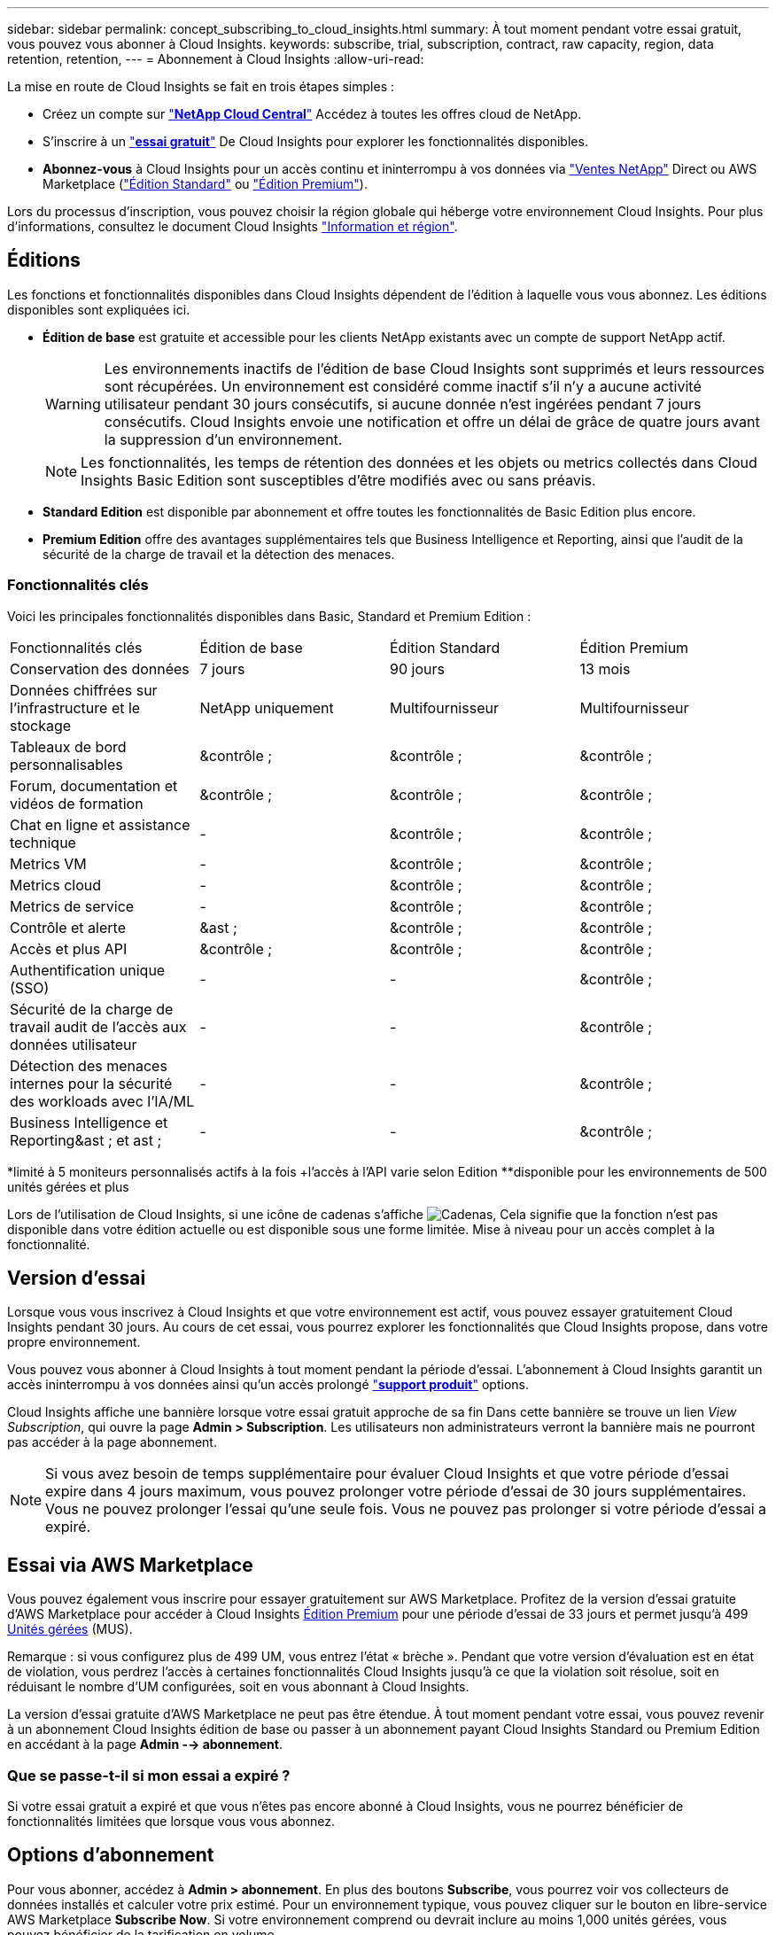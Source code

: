 ---
sidebar: sidebar 
permalink: concept_subscribing_to_cloud_insights.html 
summary: À tout moment pendant votre essai gratuit, vous pouvez vous abonner à Cloud Insights. 
keywords: subscribe, trial, subscription, contract, raw capacity, region, data retention, retention, 
---
= Abonnement à Cloud Insights
:allow-uri-read: 


La mise en route de Cloud Insights se fait en trois étapes simples :

* Créez un compte sur link:https://cloud.netapp.com/["*NetApp Cloud Central*"] Accédez à toutes les offres cloud de NetApp.
* S'inscrire à un link:https://cloud.netapp.com/cloud-insights["*essai gratuit*"] De Cloud Insights pour explorer les fonctionnalités disponibles.
* *Abonnez-vous* à Cloud Insights pour un accès continu et ininterrompu à vos données via link:https://www.netapp.com/us/forms/sales-inquiry/cloud-insights-sales-inquiries.aspx["Ventes NetApp"] Direct ou AWS Marketplace (link:https://aws.amazon.com/marketplace/pp/B07HM8QQGY["Édition Standard"] ou link:https://aws.amazon.com/marketplace/pp/prodview-pbc3h2mkgaqxe["Édition Premium"]).


Lors du processus d'inscription, vous pouvez choisir la région globale qui héberge votre environnement Cloud Insights. Pour plus d'informations, consultez le document Cloud Insights link:security_information_and_region.html["Information et région"].



== Éditions

Les fonctions et fonctionnalités disponibles dans Cloud Insights dépendent de l'édition à laquelle vous vous abonnez. Les éditions disponibles sont expliquées ici.

* *Édition de base* est gratuite et accessible pour les clients NetApp existants avec un compte de support NetApp actif.
+

WARNING: Les environnements inactifs de l'édition de base Cloud Insights sont supprimés et leurs ressources sont récupérées. Un environnement est considéré comme inactif s'il n'y a aucune activité utilisateur pendant 30 jours consécutifs, si aucune donnée n'est ingérées pendant 7 jours consécutifs. Cloud Insights envoie une notification et offre un délai de grâce de quatre jours avant la suppression d'un environnement.

+

NOTE: Les fonctionnalités, les temps de rétention des données et les objets ou metrics collectés dans Cloud Insights Basic Edition sont susceptibles d'être modifiés avec ou sans préavis.

* *Standard Edition* est disponible par abonnement et offre toutes les fonctionnalités de Basic Edition plus encore.
* *Premium Edition* offre des avantages supplémentaires tels que Business Intelligence et Reporting, ainsi que l'audit de la sécurité de la charge de travail et la détection des menaces.




=== Fonctionnalités clés

Voici les principales fonctionnalités disponibles dans Basic, Standard et Premium Edition :

[cols=".<,.^,.^,.^"]
|===


| Fonctionnalités clés | Édition de base | Édition Standard | Édition Premium 


| Conservation des données | 7 jours | 90 jours | 13 mois 


| Données chiffrées sur l'infrastructure et le stockage | NetApp uniquement | Multifournisseur | Multifournisseur 


| Tableaux de bord personnalisables | &contrôle ; | &contrôle ; | &contrôle ; 


| Forum, documentation et vidéos de formation | &contrôle ; | &contrôle ; | &contrôle ; 


| Chat en ligne et assistance technique | - | &contrôle ; | &contrôle ; 


| Metrics VM | - | &contrôle ; | &contrôle ; 


| Metrics cloud | - | &contrôle ; | &contrôle ; 


| Metrics de service | - | &contrôle ; | &contrôle ; 


| Contrôle et alerte | &ast ; | &contrôle ; | &contrôle ; 


| Accès et plus API | &contrôle ; | &contrôle ; | &contrôle ; 


| Authentification unique (SSO) | - | - | &contrôle ; 


| Sécurité de la charge de travail audit de l'accès aux données utilisateur | - | - | &contrôle ; 


| Détection des menaces internes pour la sécurité des workloads avec l'IA/ML | - | - | &contrôle ; 


| Business Intelligence et Reporting&ast ; et ast ; | - | - | &contrôle ; 
|===
&ast;limité à 5 moniteurs personnalisés actifs à la fois &plus;l'accès à l'API varie selon Edition &ast;&ast;disponible pour les environnements de 500 unités gérées et plus

Lors de l'utilisation de Cloud Insights, si une icône de cadenas s'affiche image:padlock.png["Cadenas"], Cela signifie que la fonction n'est pas disponible dans votre édition actuelle ou est disponible sous une forme limitée. Mise à niveau pour un accès complet à la fonctionnalité.



== Version d'essai

Lorsque vous vous inscrivez à Cloud Insights et que votre environnement est actif, vous pouvez essayer gratuitement Cloud Insights pendant 30 jours. Au cours de cet essai, vous pourrez explorer les fonctionnalités que Cloud Insights propose, dans votre propre environnement.

Vous pouvez vous abonner à Cloud Insights à tout moment pendant la période d'essai. L'abonnement à Cloud Insights garantit un accès ininterrompu à vos données ainsi qu'un accès prolongé link:https://docs.netapp.com/us-en/cloudinsights/concept_requesting_support.html["*support produit*"] options.

Cloud Insights affiche une bannière lorsque votre essai gratuit approche de sa fin Dans cette bannière se trouve un lien _View Subscription_, qui ouvre la page *Admin > Subscription*. Les utilisateurs non administrateurs verront la bannière mais ne pourront pas accéder à la page abonnement.


NOTE: Si vous avez besoin de temps supplémentaire pour évaluer Cloud Insights et que votre période d'essai expire dans 4 jours maximum, vous pouvez prolonger votre période d'essai de 30 jours supplémentaires. Vous ne pouvez prolonger l'essai qu'une seule fois. Vous ne pouvez pas prolonger si votre période d'essai a expiré.



== Essai via AWS Marketplace

Vous pouvez également vous inscrire pour essayer gratuitement sur AWS Marketplace. Profitez de la version d'essai gratuite d'AWS Marketplace pour accéder à Cloud Insights <<editions,Édition Premium>> pour une période d'essai de 33 jours et permet jusqu'à 499 <<pricing,Unités gérées>> (MUS).

Remarque : si vous configurez plus de 499 UM, vous entrez l'état « brèche ». Pendant que votre version d'évaluation est en état de violation, vous perdrez l'accès à certaines fonctionnalités Cloud Insights jusqu'à ce que la violation soit résolue, soit en réduisant le nombre d'UM configurées, soit en vous abonnant à Cloud Insights.

La version d'essai gratuite d'AWS Marketplace ne peut pas être étendue. À tout moment pendant votre essai, vous pouvez revenir à un abonnement Cloud Insights édition de base ou passer à un abonnement payant Cloud Insights Standard ou Premium Edition en accédant à la page *Admin --> abonnement*.



=== Que se passe-t-il si mon essai a expiré ?

Si votre essai gratuit a expiré et que vous n'êtes pas encore abonné à Cloud Insights, vous ne pourrez bénéficier de fonctionnalités limitées que lorsque vous vous abonnez.



== Options d'abonnement

Pour vous abonner, accédez à *Admin > abonnement*. En plus des boutons *Subscribe*, vous pourrez voir vos collecteurs de données installés et calculer votre prix estimé. Pour un environnement typique, vous pouvez cliquer sur le bouton en libre-service AWS Marketplace *Subscribe Now*. Si votre environnement comprend ou devrait inclure au moins 1,000 unités gérées, vous pouvez bénéficier de la tarification en volume.

image:SubscriptionCompareTable-2.png["Options d'abonnement"]



=== Tarifs

Le prix de Cloud Insights est conforme à *unité gérée*. L'utilisation de vos unités gérées est calculée en fonction du nombre de *hôtes ou machines virtuelles* et de la quantité de *capacité non formatée* gérée dans votre environnement d'infrastructure.

* 1 unité gérée = 2 hôtes (toute machine virtuelle ou physique)
* 1 unité gérée = 4 Tio de capacité non formatée des disques physiques ou virtuels


Notez que les collecteurs de données suivants sont dosés à un taux de Tio brut différent de l'unité gérée. Chaque 40 Tio de capacité non formatée sur ces collecteurs de données est facturé comme une unité gérée (UM) :

* Dell EMC ECS
* Plate-forme de contenu Hitachi
* IBM Cleversafe
* NetApp StorageGRID


Si votre environnement inclut ou prévoit d'inclure au moins 1,000 unités gérées, vous pouvez bénéficier de *Volume Pricing* et vous devrez contacter les équipes commerciales NetApp pour vous abonner. Voir <<how-do-i-subscribe,ci-dessous>> pour en savoir plus.



=== Estimer le coût de votre abonnement

Le calculateur d'abonnement vous donne une estimation du coût mensuel Cloud Insights de la liste en fonction du nombre d'hôtes et de la quantité de capacité non formatée signalée par vos collecteurs de données. Les valeurs actuelles sont préremplies dans les champs _hosts_ et _Unformated Capacity_. Vous pouvez entrer différentes valeurs pour vous aider à planifier une croissance future estimée.

Le coût estimé de votre liste de prix sera modifié en fonction de la durée de votre abonnement.


NOTE: La calculatrice est destinée uniquement à l'estimation. Votre prix exact sera défini lorsque vous vous abonnez.



== Comment s'inscrire ?

Si le nombre de vos unités gérées est inférieur à 1,000, vous pouvez vous inscrire via les équipes commerciales NetApp ou <<self-subscribe-via-aws-marketplace,s'abonner vous-même>> Via AWS Marketplace.



=== Abonnez-vous via NetApp Sales Direct

Si le nombre d'unités gérées attendu est de 1,000 ou plus, cliquez sur le link:https://www.netapp.com/us/forms/sales-inquiry/cloud-insights-sales-inquiries.aspx["*Contactez-nous*"] Pour vous inscrire via l'équipe de vente NetApp.

Vous devez fournir votre numéro de série Cloud Insights * à votre ingénieur commercial NetApp afin que votre abonnement payant puisse s'appliquer à votre environnement Cloud Insights. Le numéro de série identifie de manière unique votre environnement d'essai Cloud Insights et se trouve sur la page *Admin > abonnement*.



=== Vous pouvez vous inscrire via AWS Marketplace


NOTE: Vous devez être propriétaire ou administrateur de compte pour appliquer un abonnement AWS Marketplace à votre compte d'essai Cloud Insights existant. Vous devez également disposer d'un compte Amazon Web Services (AWS).

Cliquez sur le bouton *s'abonner maintenant* pour ouvrir le AWS link:https://aws.amazon.com/marketplace/pp/B07HM8QQGY["Cloud Insights"] page d'abonnement, où vous pouvez compléter votre abonnement. Notez que les valeurs saisies dans le calculateur ne sont pas renseignées dans la page d'abonnement AWS ; vous devez entrer le nombre total d'unités gérées sur cette page.

Après avoir saisi le nombre total d'unités gérées et choisi soit 12 mois, soit 36 mois, cliquez sur *configurer votre compte* pour terminer le processus d'abonnement.

Une fois le processus d'abonnement AWS terminé, vous serez redirigé vers votre environnement Cloud Insights. Si l'environnement n'est plus actif (par exemple, vous êtes déconnecté), vous serez redirigé vers la page de connexion de Cloud Central. Lorsque vous vous connectez de nouveau à Cloud Insights, votre abonnement sera actif.


NOTE: Après avoir cliqué sur *configurer votre compte* sur la page AWS Marketplace, vous devez terminer le processus d'abonnement AWS en une heure. Si vous ne le terminez pas dans l'heure, vous devrez cliquer de nouveau sur *configurer votre compte* pour terminer le processus.

En cas de problème et si le processus d'abonnement ne s'effectue pas correctement, la bannière « version d'évaluation » s'affiche toujours lorsque vous vous connectez à votre environnement. Dans ce cas, vous pouvez accéder à *Admin > abonnement* et répéter le processus d'abonnement.



== Afficher l'état de votre abonnement

Une fois votre abonnement actif, vous pouvez afficher l'état de votre abonnement et l'utilisation de l'unité gérée à partir de la page *Admin > abonnement*.

image:Subscription_Status_Usage.png["Consulter votre abonnement ststststststus"]

L'onglet Détails de l'abonnement affiche les éléments suivants :

* Abonnement actuel ou édition active
* Détails de votre abonnement
* Liens permettant de modifier votre abonnement ou d'estimer les changements de coût




== Affichez votre gestion de l'utilisation

L'onglet gestion de l'utilisation présente une vue d'ensemble de l'utilisation des unités gérées, ainsi qu'une liste des collecteurs de données installés dans votre environnement et la répartition des unités gérées pour chacune.


NOTE: Le nombre d'unités gérées capacité non formatée correspond à la somme de la capacité brute totale dans l'environnement et est arrondi à l'unité gérée la plus proche.


NOTE: La somme des unités gérées peut différer légèrement du nombre de collecteurs de données dans la section Résumé. C'est parce que les nombres d'unités gérées sont arrondis à l'unité gérée la plus proche. La somme de ces nombres dans la liste collecteurs de données peut être légèrement supérieure au total des unités gérées dans la section d'état. La section Synthèse indique le nombre réel d'unités gérées pour votre abonnement.

Si votre utilisation atteint ou dépasse le montant souscrit, vous pouvez supprimer des collecteurs de données dans cette liste en cliquant sur le menu « trois points » et en sélectionnant _Supprimer_.



=== Que se passe-t-il si je dépasse mon utilisation souscrite ?

Des avertissements s'affichent lorsque l'utilisation de votre unité gérée dépasse 80 %, 90 % et 100 % du montant total de votre abonnement :

|===


| *Lorsque l'utilisation dépasse:* | *Ceci se produit / action recommandée:* 


| *80 %* | Une bannière informative s'affiche. Aucune action n'est nécessaire. 


| *90 %* | Une bannière d'avertissement s'affiche. Vous pouvez augmenter le nombre d'unités gérées souscrites. 


| *100 %* | Une bannière d'erreur s'affiche et vous n'aurez qu'une fonctionnalité limitée jusqu'à ce que vous soyez l'un des suivants : * modifiez votre abonnement pour augmenter le nombre d'unités gérées souscrites * supprimez les collecteurs de données afin que votre utilisation d'unités gérées soit inférieure ou égale au montant souscrit 
|===


== Inscrivez-vous directement et ignorez l'essai

Vous pouvez également vous abonner à Cloud Insights directement à partir du link:https://aws.amazon.com/marketplace/pp/B07HM8QQGY["AWS Marketplace"], sans créer d'abord un environnement d'essai. Une fois votre abonnement terminé et votre environnement configuré, vous êtes immédiatement abonné.



== Ajout d'un ID de droit

Si vous possédez un produit NetApp valide fourni avec Cloud Insights, vous pouvez ajouter ce numéro de série à votre abonnement Cloud Insights existant. Par exemple, si vous avez acheté un centre de contrôle Astra de NetApp, vous pouvez utiliser le numéro de série de la licence du centre de contrôle Astra pour identifier l'abonnement dans Cloud Insights. Cloud Insights fait référence à ceci un _ID de droit_.

Pour ajouter un ID d'abonnement à votre abonnement Cloud Insights, cliquez sur _+ID d'abonnement_ sur la page *Admin > abonnement*.

image:Subscription_AddEntitlementID.png["Ajoutez un ID de droit à votre abonnement"]
